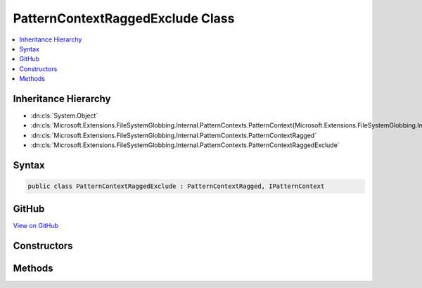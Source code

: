

PatternContextRaggedExclude Class
=================================



.. contents:: 
   :local:







Inheritance Hierarchy
---------------------


* :dn:cls:`System.Object`
* :dn:cls:`Microsoft.Extensions.FileSystemGlobbing.Internal.PatternContexts.PatternContext{Microsoft.Extensions.FileSystemGlobbing.Internal.PatternContexts.PatternContextRagged.FrameData}`
* :dn:cls:`Microsoft.Extensions.FileSystemGlobbing.Internal.PatternContexts.PatternContextRagged`
* :dn:cls:`Microsoft.Extensions.FileSystemGlobbing.Internal.PatternContexts.PatternContextRaggedExclude`








Syntax
------

.. code-block:: csharp

   public class PatternContextRaggedExclude : PatternContextRagged, IPatternContext





GitHub
------

`View on GitHub <https://github.com/aspnet/apidocs/blob/master/aspnet/filesystem/src/Microsoft.Extensions.FileSystemGlobbing/Internal/PatternContexts/PatternContextRaggedExclude.cs>`_





.. dn:class:: Microsoft.Extensions.FileSystemGlobbing.Internal.PatternContexts.PatternContextRaggedExclude

Constructors
------------

.. dn:class:: Microsoft.Extensions.FileSystemGlobbing.Internal.PatternContexts.PatternContextRaggedExclude
    :noindex:
    :hidden:

    
    .. dn:constructor:: Microsoft.Extensions.FileSystemGlobbing.Internal.PatternContexts.PatternContextRaggedExclude.PatternContextRaggedExclude(Microsoft.Extensions.FileSystemGlobbing.Internal.IRaggedPattern)
    
        
        
        
        :type pattern: Microsoft.Extensions.FileSystemGlobbing.Internal.IRaggedPattern
    
        
        .. code-block:: csharp
    
           public PatternContextRaggedExclude(IRaggedPattern pattern)
    

Methods
-------

.. dn:class:: Microsoft.Extensions.FileSystemGlobbing.Internal.PatternContexts.PatternContextRaggedExclude
    :noindex:
    :hidden:

    
    .. dn:method:: Microsoft.Extensions.FileSystemGlobbing.Internal.PatternContexts.PatternContextRaggedExclude.Test(Microsoft.Extensions.FileSystemGlobbing.Abstractions.DirectoryInfoBase)
    
        
        
        
        :type directory: Microsoft.Extensions.FileSystemGlobbing.Abstractions.DirectoryInfoBase
        :rtype: System.Boolean
    
        
        .. code-block:: csharp
    
           public override bool Test(DirectoryInfoBase directory)
    

